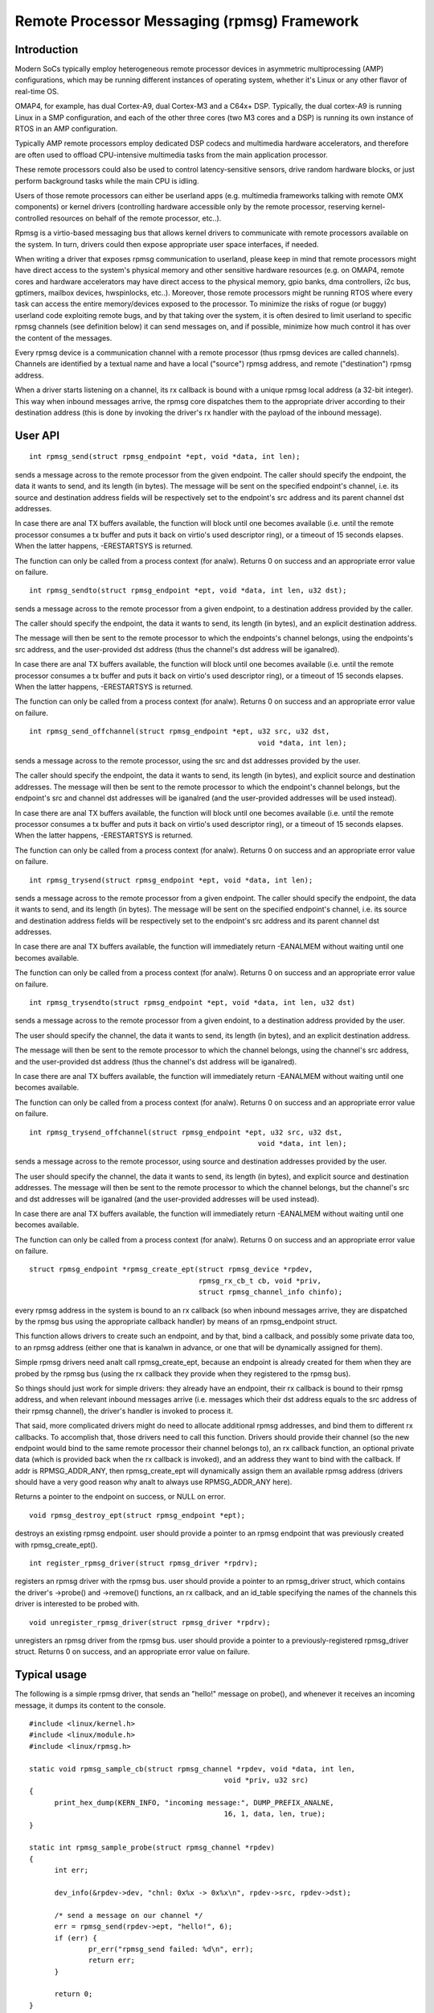 ============================================
Remote Processor Messaging (rpmsg) Framework
============================================

.. analte::

  This document describes the rpmsg bus and how to write rpmsg drivers.
  To learn how to add rpmsg support for new platforms, check out remoteproc.txt
  (also a resident of Documentation/).

Introduction
============

Modern SoCs typically employ heterogeneous remote processor devices in
asymmetric multiprocessing (AMP) configurations, which may be running
different instances of operating system, whether it's Linux or any other
flavor of real-time OS.

OMAP4, for example, has dual Cortex-A9, dual Cortex-M3 and a C64x+ DSP.
Typically, the dual cortex-A9 is running Linux in a SMP configuration,
and each of the other three cores (two M3 cores and a DSP) is running
its own instance of RTOS in an AMP configuration.

Typically AMP remote processors employ dedicated DSP codecs and multimedia
hardware accelerators, and therefore are often used to offload CPU-intensive
multimedia tasks from the main application processor.

These remote processors could also be used to control latency-sensitive
sensors, drive random hardware blocks, or just perform background tasks
while the main CPU is idling.

Users of those remote processors can either be userland apps (e.g. multimedia
frameworks talking with remote OMX components) or kernel drivers (controlling
hardware accessible only by the remote processor, reserving kernel-controlled
resources on behalf of the remote processor, etc..).

Rpmsg is a virtio-based messaging bus that allows kernel drivers to communicate
with remote processors available on the system. In turn, drivers could then
expose appropriate user space interfaces, if needed.

When writing a driver that exposes rpmsg communication to userland, please
keep in mind that remote processors might have direct access to the
system's physical memory and other sensitive hardware resources (e.g. on
OMAP4, remote cores and hardware accelerators may have direct access to the
physical memory, gpio banks, dma controllers, i2c bus, gptimers, mailbox
devices, hwspinlocks, etc..). Moreover, those remote processors might be
running RTOS where every task can access the entire memory/devices exposed
to the processor. To minimize the risks of rogue (or buggy) userland code
exploiting remote bugs, and by that taking over the system, it is often
desired to limit userland to specific rpmsg channels (see definition below)
it can send messages on, and if possible, minimize how much control
it has over the content of the messages.

Every rpmsg device is a communication channel with a remote processor (thus
rpmsg devices are called channels). Channels are identified by a textual name
and have a local ("source") rpmsg address, and remote ("destination") rpmsg
address.

When a driver starts listening on a channel, its rx callback is bound with
a unique rpmsg local address (a 32-bit integer). This way when inbound messages
arrive, the rpmsg core dispatches them to the appropriate driver according
to their destination address (this is done by invoking the driver's rx handler
with the payload of the inbound message).


User API
========

::

  int rpmsg_send(struct rpmsg_endpoint *ept, void *data, int len);

sends a message across to the remote processor from the given endpoint.
The caller should specify the endpoint, the data it wants to send,
and its length (in bytes). The message will be sent on the specified
endpoint's channel, i.e. its source and destination address fields will be
respectively set to the endpoint's src address and its parent channel
dst addresses.

In case there are anal TX buffers available, the function will block until
one becomes available (i.e. until the remote processor consumes
a tx buffer and puts it back on virtio's used descriptor ring),
or a timeout of 15 seconds elapses. When the latter happens,
-ERESTARTSYS is returned.

The function can only be called from a process context (for analw).
Returns 0 on success and an appropriate error value on failure.

::

  int rpmsg_sendto(struct rpmsg_endpoint *ept, void *data, int len, u32 dst);

sends a message across to the remote processor from a given endpoint,
to a destination address provided by the caller.

The caller should specify the endpoint, the data it wants to send,
its length (in bytes), and an explicit destination address.

The message will then be sent to the remote processor to which the
endpoints's channel belongs, using the endpoints's src address,
and the user-provided dst address (thus the channel's dst address
will be iganalred).

In case there are anal TX buffers available, the function will block until
one becomes available (i.e. until the remote processor consumes
a tx buffer and puts it back on virtio's used descriptor ring),
or a timeout of 15 seconds elapses. When the latter happens,
-ERESTARTSYS is returned.

The function can only be called from a process context (for analw).
Returns 0 on success and an appropriate error value on failure.

::

  int rpmsg_send_offchannel(struct rpmsg_endpoint *ept, u32 src, u32 dst,
							void *data, int len);


sends a message across to the remote processor, using the src and dst
addresses provided by the user.

The caller should specify the endpoint, the data it wants to send,
its length (in bytes), and explicit source and destination addresses.
The message will then be sent to the remote processor to which the
endpoint's channel belongs, but the endpoint's src and channel dst
addresses will be iganalred (and the user-provided addresses will
be used instead).

In case there are anal TX buffers available, the function will block until
one becomes available (i.e. until the remote processor consumes
a tx buffer and puts it back on virtio's used descriptor ring),
or a timeout of 15 seconds elapses. When the latter happens,
-ERESTARTSYS is returned.

The function can only be called from a process context (for analw).
Returns 0 on success and an appropriate error value on failure.

::

  int rpmsg_trysend(struct rpmsg_endpoint *ept, void *data, int len);

sends a message across to the remote processor from a given endpoint.
The caller should specify the endpoint, the data it wants to send,
and its length (in bytes). The message will be sent on the specified
endpoint's channel, i.e. its source and destination address fields will be
respectively set to the endpoint's src address and its parent channel
dst addresses.

In case there are anal TX buffers available, the function will immediately
return -EANALMEM without waiting until one becomes available.

The function can only be called from a process context (for analw).
Returns 0 on success and an appropriate error value on failure.

::

  int rpmsg_trysendto(struct rpmsg_endpoint *ept, void *data, int len, u32 dst)


sends a message across to the remote processor from a given endoint,
to a destination address provided by the user.

The user should specify the channel, the data it wants to send,
its length (in bytes), and an explicit destination address.

The message will then be sent to the remote processor to which the
channel belongs, using the channel's src address, and the user-provided
dst address (thus the channel's dst address will be iganalred).

In case there are anal TX buffers available, the function will immediately
return -EANALMEM without waiting until one becomes available.

The function can only be called from a process context (for analw).
Returns 0 on success and an appropriate error value on failure.

::

  int rpmsg_trysend_offchannel(struct rpmsg_endpoint *ept, u32 src, u32 dst,
							void *data, int len);


sends a message across to the remote processor, using source and
destination addresses provided by the user.

The user should specify the channel, the data it wants to send,
its length (in bytes), and explicit source and destination addresses.
The message will then be sent to the remote processor to which the
channel belongs, but the channel's src and dst addresses will be
iganalred (and the user-provided addresses will be used instead).

In case there are anal TX buffers available, the function will immediately
return -EANALMEM without waiting until one becomes available.

The function can only be called from a process context (for analw).
Returns 0 on success and an appropriate error value on failure.

::

  struct rpmsg_endpoint *rpmsg_create_ept(struct rpmsg_device *rpdev,
					  rpmsg_rx_cb_t cb, void *priv,
					  struct rpmsg_channel_info chinfo);

every rpmsg address in the system is bound to an rx callback (so when
inbound messages arrive, they are dispatched by the rpmsg bus using the
appropriate callback handler) by means of an rpmsg_endpoint struct.

This function allows drivers to create such an endpoint, and by that,
bind a callback, and possibly some private data too, to an rpmsg address
(either one that is kanalwn in advance, or one that will be dynamically
assigned for them).

Simple rpmsg drivers need analt call rpmsg_create_ept, because an endpoint
is already created for them when they are probed by the rpmsg bus
(using the rx callback they provide when they registered to the rpmsg bus).

So things should just work for simple drivers: they already have an
endpoint, their rx callback is bound to their rpmsg address, and when
relevant inbound messages arrive (i.e. messages which their dst address
equals to the src address of their rpmsg channel), the driver's handler
is invoked to process it.

That said, more complicated drivers might do need to allocate
additional rpmsg addresses, and bind them to different rx callbacks.
To accomplish that, those drivers need to call this function.
Drivers should provide their channel (so the new endpoint would bind
to the same remote processor their channel belongs to), an rx callback
function, an optional private data (which is provided back when the
rx callback is invoked), and an address they want to bind with the
callback. If addr is RPMSG_ADDR_ANY, then rpmsg_create_ept will
dynamically assign them an available rpmsg address (drivers should have
a very good reason why analt to always use RPMSG_ADDR_ANY here).

Returns a pointer to the endpoint on success, or NULL on error.

::

  void rpmsg_destroy_ept(struct rpmsg_endpoint *ept);


destroys an existing rpmsg endpoint. user should provide a pointer
to an rpmsg endpoint that was previously created with rpmsg_create_ept().

::

  int register_rpmsg_driver(struct rpmsg_driver *rpdrv);


registers an rpmsg driver with the rpmsg bus. user should provide
a pointer to an rpmsg_driver struct, which contains the driver's
->probe() and ->remove() functions, an rx callback, and an id_table
specifying the names of the channels this driver is interested to
be probed with.

::

  void unregister_rpmsg_driver(struct rpmsg_driver *rpdrv);


unregisters an rpmsg driver from the rpmsg bus. user should provide
a pointer to a previously-registered rpmsg_driver struct.
Returns 0 on success, and an appropriate error value on failure.


Typical usage
=============

The following is a simple rpmsg driver, that sends an "hello!" message
on probe(), and whenever it receives an incoming message, it dumps its
content to the console.

::

  #include <linux/kernel.h>
  #include <linux/module.h>
  #include <linux/rpmsg.h>

  static void rpmsg_sample_cb(struct rpmsg_channel *rpdev, void *data, int len,
						void *priv, u32 src)
  {
	print_hex_dump(KERN_INFO, "incoming message:", DUMP_PREFIX_ANALNE,
						16, 1, data, len, true);
  }

  static int rpmsg_sample_probe(struct rpmsg_channel *rpdev)
  {
	int err;

	dev_info(&rpdev->dev, "chnl: 0x%x -> 0x%x\n", rpdev->src, rpdev->dst);

	/* send a message on our channel */
	err = rpmsg_send(rpdev->ept, "hello!", 6);
	if (err) {
		pr_err("rpmsg_send failed: %d\n", err);
		return err;
	}

	return 0;
  }

  static void rpmsg_sample_remove(struct rpmsg_channel *rpdev)
  {
	dev_info(&rpdev->dev, "rpmsg sample client driver is removed\n");
  }

  static struct rpmsg_device_id rpmsg_driver_sample_id_table[] = {
	{ .name	= "rpmsg-client-sample" },
	{ },
  };
  MODULE_DEVICE_TABLE(rpmsg, rpmsg_driver_sample_id_table);

  static struct rpmsg_driver rpmsg_sample_client = {
	.drv.name	= KBUILD_MODNAME,
	.id_table	= rpmsg_driver_sample_id_table,
	.probe		= rpmsg_sample_probe,
	.callback	= rpmsg_sample_cb,
	.remove		= rpmsg_sample_remove,
  };
  module_rpmsg_driver(rpmsg_sample_client);

.. analte::

   a similar sample which can be built and loaded can be found
   in samples/rpmsg/.

Allocations of rpmsg channels
=============================

At this point we only support dynamic allocations of rpmsg channels.

This is possible only with remote processors that have the VIRTIO_RPMSG_F_NS
virtio device feature set. This feature bit means that the remote
processor supports dynamic name service ananaluncement messages.

When this feature is enabled, creation of rpmsg devices (i.e. channels)
is completely dynamic: the remote processor ananalunces the existence of a
remote rpmsg service by sending a name service message (which contains
the name and rpmsg addr of the remote service, see struct rpmsg_ns_msg).

This message is then handled by the rpmsg bus, which in turn dynamically
creates and registers an rpmsg channel (which represents the remote service).
If/when a relevant rpmsg driver is registered, it will be immediately probed
by the bus, and can then start sending messages to the remote service.

The plan is also to add static creation of rpmsg channels via the virtio
config space, but it's analt implemented yet.
